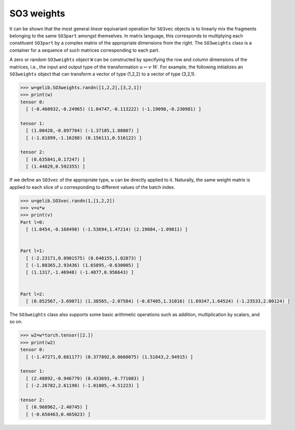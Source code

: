 ***********
SO3 weights
***********

It can be shown that the most general `linear` equivariant operation for ``SO3vec`` objects 
is to linearly mix the fragments belonging to the same ``SO3part`` amongst themselves.  
In matrix language, this corresponds to multiplying each constituent ``SO3part`` by a 
complex matrix of the appropriate dimensions from the right. 
The ``SO3weights`` class is a container for a sequence of such matrices corresponding to each part.

A zero or random ``SO3weights`` object ``W`` can be constructed by specifying the row and column dimensions 
of the matrices, i.e., the input and output type of the transformation :math:`u\mapsto v\cdot W`.
For example, the following intiializes an ``SO3weights``  object that can transform a vector of 
type (1,2,2) to a vector of type (3,2,1).

.. code-block:: python

 >>> w=gelib.SO3weights.randn([1,2,2],[3,2,1])
 >>> print(w)
 tensor 0:
   [ (-0.460932,-0.24965) (1.04747,-0.113222) (-1.19098,-0.230981) ]

 tensor 1:
   [ (1.00428,-0.897704) (-1.37185,1.08807) ]
   [ (-1.81899,-1.16288) (0.156111,0.516122) ]

 tensor 2:
   [ (0.635841,0.17247) ]
   [ (1.44829,0.592355) ]


If we define an ``SO3vec`` of the appropriate type, ``w`` can be directly applied to it. 
Naturally, the same weight matrix is applied to each slice of ``u`` corresponding 
to different values of the batch index. 

.. code-block:: python

 >>> u=gelib.SO3vec.randn(1,[1,2,2])
 >>> v=u*w
 >>> print(v)
 Part l=0:
   [ (1.0454,-0.168498) (-1.53694,1.47214) (2.19084,-1.09811) ]


 Part l=1:
   [ (-2.23171,0.0901575) (0.648155,1.02873) ]
   [ (-1.88365,2.93436) (1.65895,-0.630005) ]
   [ (1.1317,-1.46948) (-1.4877,0.956643) ]


 Part l=2:
   [ (0.852567,-3.69071) (1.38565,-2.07584) (-0.87405,1.31016) (1.69347,1.64524) (-1.23533,2.00124) ]

The ``SO3weights`` class also supports some basic arithmetic operations such as addition, multiplication 
by scalars, and so on.

.. code-block:: python

 >>> w2=w*torch.tensor([2.])
 >>> print(w2)
 tensor 0:
   [ (-1.47271,0.681177) (0.377892,0.0660075) (1.51043,2.94915) ]

 tensor 1:
   [ (2.48892,-0.946779) (0.433693,-0.771083) ]
   [ (-2.26782,2.61198) (-1.01805,-4.51223) ]

 tensor 2:
   [ (0.968962,-2.40745) ]
   [ (-0.650463,0.465023) ]


  
